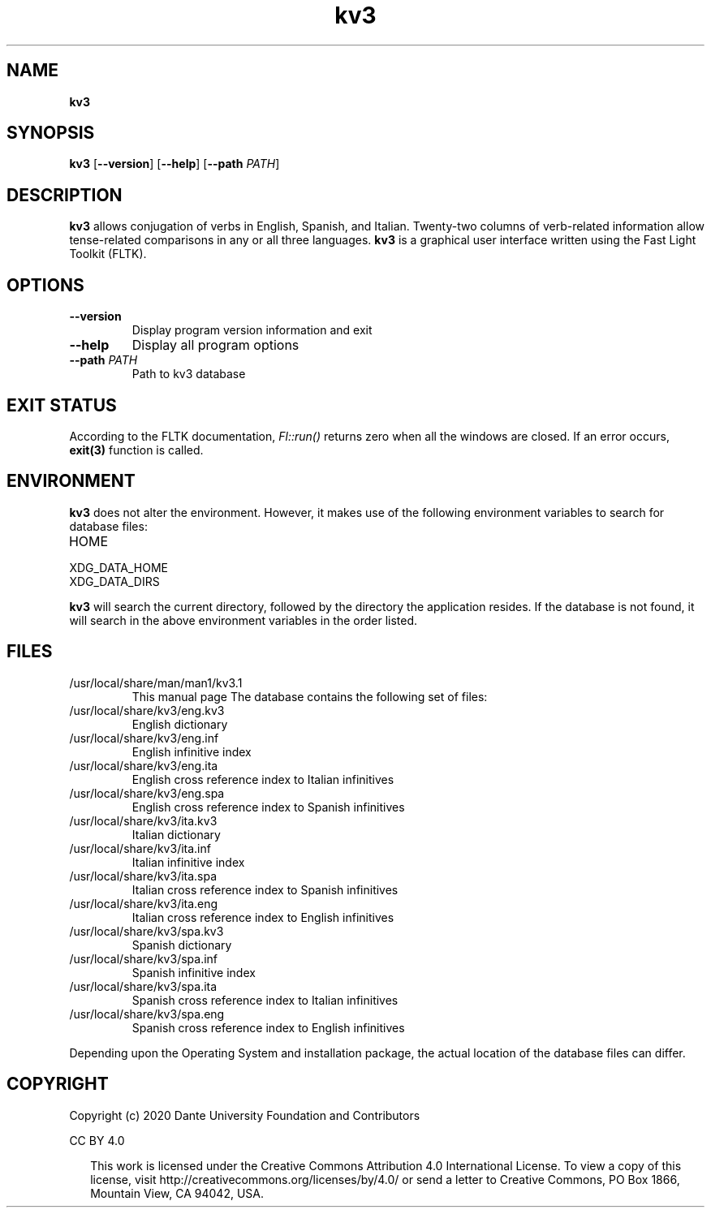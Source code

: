 .\"  Copyright (c) 2020-2021 Dante University Foundation and Contributors
.\"
.\"  CC BY 4.0
.\"
.\"  This file (kv3.1) is licensed under the Creative Commons Attribution 4.0
.\"  International license.
.\"
.\"  You are free to:
.\"
.\"    Share --- copy and redistribute the material in any medium or format
.\" 
.\"    Adapt --- remix, transform, and build upon the material for any purpose,
.\"              even commercially
.\"
.\"  Under the following terms:
.\"
.\"    Attribution --- You must give appropriate credit, provide a link
.\"                    to the license, and indicate if changes were made. You
.\"                    may do so in any reasonable manner, but not in any way
.\"                    that suggests the licensor endorses you or your use.
.\"
.\"   Full text of this license can be found in 
.\"   '${KV3_HOME}/CC-BY-SA-4.0'or visit 
.\"   'http://creativecommons.org/licenses/by/4.0/' or send a letter 
.\"   to Creative Commons, PO Box 1866, Mountain View, CA 94042, USA.
.\"
.\"  This file is part of kv3
.\"
.\"  Dante University Foundation
.\"  P.O. Box 812158
.\"  Wellesley, MA 02482
.\"  USA
.\"  www.danteuniversity.org
.\"
.TH kv3 1 "kv3" "19 July 2020"
.SH NAME
\fBkv3\fR
.sp
.SH SYNOPSIS
.B kv3
[\fB\--version\fR]
[\fB\--help\fR]
[\fB\--path\fR \fIPATH\fR]
.SH DESCRIPTION
.PP
\fBkv3\fR allows conjugation of verbs in English, Spanish, and
Italian. Twenty-two columns of verb\-related information allow
tense\-related comparisons in any or all three languages. \fBkv3\fR is
a graphical user interface written using the Fast Light Toolkit (FLTK).
.SH OPTIONS
.TP
\fB\--version\fR 
Display program version information and exit
.TP
\fB\--help\fR 
Display all program options
.TP
\fB\--path\fR \fIPATH\fR
Path to kv3 database
.SH EXIT STATUS
 According to the FLTK documentation, \fIFl::run()\fR
returns zero when all the windows are closed. If an error occurs,
.BR exit(3) 
function is called.
.SH ENVIRONMENT
\fBkv3\fR does not alter the environment. However, it makes
use of the following environment variables to search for database files:
.IP HOME
.IP XDG_DATA_HOME
.IP XDG_DATA_DIRS
.PP
\fBkv3\fR will search the current directory, followed by the
directory the application resides. If the database is not found,
it will search in the above environment variables in the order
listed.
.SH FILES
.IP /usr/local/share/man/man1/kv3.1
This manual page
The database contains the following set of files:
.IP /usr/local/share/kv3/eng.kv3
English dictionary 
.IP /usr/local/share/kv3/eng.inf
English infinitive index 
.IP /usr/local/share/kv3/eng.ita
English cross reference index to Italian infinitives 
.IP /usr/local/share/kv3/eng.spa
English cross reference index to Spanish infinitives
.IP /usr/local/share/kv3/ita.kv3
Italian dictionary 
.IP /usr/local/share/kv3/ita.inf
Italian infinitive index 
.IP /usr/local/share/kv3/ita.spa
Italian cross reference index to Spanish infinitives 
.IP /usr/local/share/kv3/ita.eng
Italian cross reference index to English infinitives
.IP /usr/local/share/kv3/spa.kv3
Spanish dictionary 
.IP /usr/local/share/kv3/spa.inf
Spanish infinitive index 
.IP /usr/local/share/kv3/spa.ita
Spanish cross reference index to Italian infinitives 
.IP /usr/local/share/kv3/spa.eng
Spanish cross reference index to English infinitives
.PP
Depending upon the Operating System and installation package,
the actual location of the database files can differ.
.SH COPYRIGHT
Copyright (c) 2020 Dante University Foundation and Contributors
.LP 
CC BY 4.0
.RS 2
.LP 
This work is licensed under the Creative Commons Attribution
4.0 International License. To view a copy of this license, visit
http://creativecommons.org/licenses/by/4.0/ or send a letter to Creative
Commons, PO Box 1866, Mountain View, CA 94042, USA.
.RS
